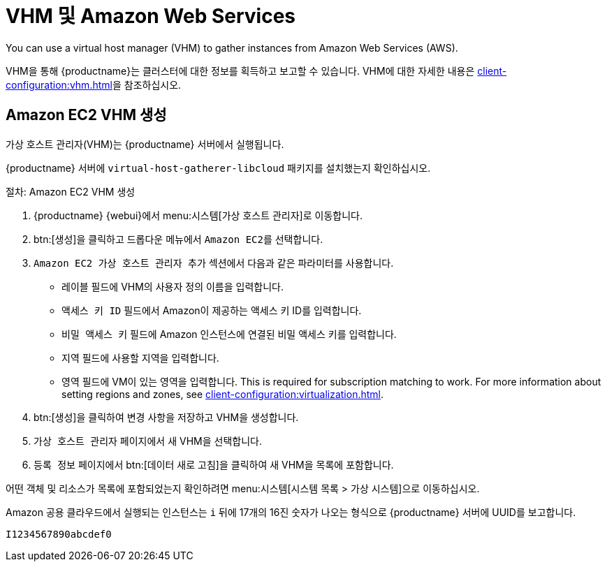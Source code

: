 [[vhm-aws]]
= VHM 및 Amazon Web Services

You can use a virtual host manager (VHM) to gather instances from Amazon Web Services (AWS).

VHM을 통해 {productname}는 클러스터에 대한 정보를 획득하고 보고할 수 있습니다. VHM에 대한 자세한 내용은 xref:client-configuration:vhm.adoc[]을 참조하십시오.



== Amazon EC2 VHM 생성


가상 호스트 관리자(VHM)는 {productname} 서버에서 실행됩니다.

{productname} 서버에 [systemitem]``virtual-host-gatherer-libcloud`` 패키지를 설치했는지 확인하십시오.


.절차: Amazon EC2 VHM 생성

. {productname} {webui}에서 menu:시스템[가상 호스트 관리자]로 이동합니다.
. btn:[생성]을 클릭하고 드롭다운 메뉴에서 [guimenu]``Amazon EC2``를 선택합니다.
. [guimenu]``Amazon EC2 가상 호스트 관리자 추가`` 섹션에서 다음과 같은 파라미터를 사용합니다.
* [guimenu]``레이블`` 필드에 VHM의 사용자 정의 이름을 입력합니다.
* [guimenu]``액세스 키 ID`` 필드에서 Amazon이 제공하는 액세스 키 ID를 입력합니다.
* [guimenu]``비밀 액세스 키`` 필드에 Amazon 인스턴스에 연결된 비밀 액세스 키를 입력합니다.
* [guimenu]``지역`` 필드에 사용할 지역을 입력합니다.
* [guimenu]``영역`` 필드에 VM이 있는 영역을 입력합니다.
    This is required for subscription matching to work. For more information about setting regions and zones, see xref:client-configuration:virtualization.adoc#_susesupport_and_vm_zones[].
. btn:[생성]을 클릭하여 변경 사항을 저장하고 VHM을 생성합니다.
. [guimenu]``가상 호스트 관리자`` 페이지에서 새 VHM을 선택합니다.
. [guimenu]``등록 정보`` 페이지에서 btn:[데이터 새로 고침]을 클릭하여 새 VHM을 목록에 포함합니다.

어떤 객체 및 리소스가 목록에 포함되었는지 확인하려면 menu:시스템[시스템 목록 > 가상 시스템]으로 이동하십시오.


Amazon 공용 클라우드에서 실행되는 인스턴스는 ``i`` 뒤에 17개의 16진 숫자가 나오는 형식으로 {productname} 서버에 UUID를 보고합니다.

----
I1234567890abcdef0
----
